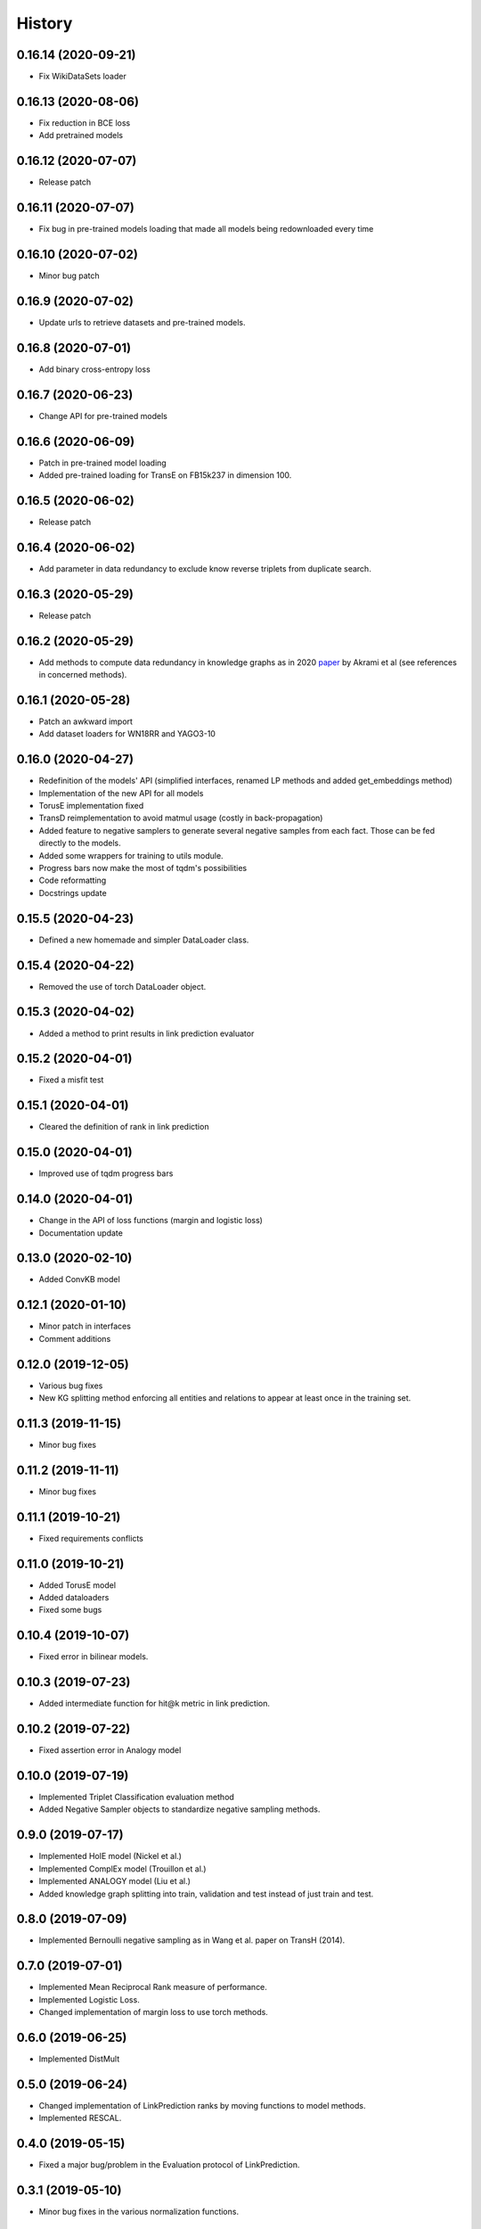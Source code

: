=======
History
=======

0.16.14 (2020-09-21)
--------------------
* Fix WikiDataSets loader

0.16.13 (2020-08-06)
--------------------
* Fix reduction in BCE loss
* Add pretrained models

0.16.12 (2020-07-07)
--------------------
* Release patch

0.16.11 (2020-07-07)
-------------------
* Fix bug in pre-trained models loading that made all models being redownloaded every time

0.16.10 (2020-07-02)
-------------------
* Minor bug patch

0.16.9 (2020-07-02)
-------------------
* Update urls to retrieve datasets and pre-trained models.

0.16.8 (2020-07-01)
-------------------
* Add binary cross-entropy loss

0.16.7 (2020-06-23)
-------------------
* Change API for pre-trained models

0.16.6 (2020-06-09)
-------------------
* Patch in pre-trained model loading
* Added pre-trained loading for TransE on FB15k237 in dimension 100.

0.16.5 (2020-06-02)
-------------------
* Release patch

0.16.4 (2020-06-02)
-------------------
* Add parameter in data redundancy to exclude know reverse triplets from
  duplicate search.

0.16.3 (2020-05-29)
-------------------
* Release patch

0.16.2 (2020-05-29)
-------------------
* Add methods to compute data redundancy in knowledge graphs as in 2020
  `paper <https://arxiv.org/pdf/2003.08001.pdf>`__ by Akrami et al
  (see references in concerned methods).

0.16.1 (2020-05-28)
-------------------
* Patch an awkward import
* Add dataset loaders for WN18RR and YAGO3-10

0.16.0 (2020-04-27)
-------------------
* Redefinition of the models' API (simplified interfaces, renamed LP
  methods and added get_embeddings method)
* Implementation of the new API for all models
* TorusE implementation fixed
* TransD reimplementation to avoid matmul usage (costly in
  back-propagation)
* Added feature to negative samplers to generate several negative
  samples from each fact. Those can be fed directly to the models.
* Added some wrappers for training to utils module.
* Progress bars now make the most of tqdm's possibilities
* Code reformatting
* Docstrings update

0.15.5 (2020-04-23)
-------------------
* Defined a new homemade and simpler DataLoader class.

0.15.4 (2020-04-22)
-------------------
* Removed the use of torch DataLoader object.

0.15.3 (2020-04-02)
-------------------
* Added a method to print results in link prediction evaluator

0.15.2 (2020-04-01)
-------------------
* Fixed a misfit test

0.15.1 (2020-04-01)
-------------------
* Cleared the definition of rank in link prediction

0.15.0 (2020-04-01)
-------------------
* Improved use of tqdm progress bars

0.14.0 (2020-04-01)
-------------------
* Change in the API of loss functions (margin and logistic loss)
* Documentation update

0.13.0 (2020-02-10)
-------------------
* Added ConvKB model

0.12.1 (2020-01-10)
-------------------
* Minor patch in interfaces
* Comment additions

0.12.0 (2019-12-05)
-------------------
* Various bug fixes
* New KG splitting method enforcing all entities and relations to appear at least once in the training set.

0.11.3 (2019-11-15)
-------------------
* Minor bug fixes

0.11.2 (2019-11-11)
-------------------
* Minor bug fixes

0.11.1 (2019-10-21)
-------------------
* Fixed requirements conflicts

0.11.0 (2019-10-21)
-------------------
* Added TorusE model
* Added dataloaders
* Fixed some bugs

0.10.4 (2019-10-07)
-------------------
* Fixed error in bilinear models.

0.10.3 (2019-07-23)
-------------------
* Added intermediate function for hit@k metric in link prediction.

0.10.2 (2019-07-22)
-------------------
* Fixed assertion error in Analogy model

0.10.0 (2019-07-19)
-------------------
* Implemented Triplet Classification evaluation method
* Added Negative Sampler objects to standardize negative sampling methods.


0.9.0 (2019-07-17)
------------------
* Implemented HolE model (Nickel et al.)
* Implemented ComplEx model (Trouillon et al.)
* Implemented ANALOGY model (Liu et al.)
* Added knowledge graph splitting into train, validation and test instead of just train and test.

0.8.0 (2019-07-09)
------------------
* Implemented Bernoulli negative sampling as in Wang et al. paper on TransH (2014).

0.7.0 (2019-07-01)
------------------
* Implemented Mean Reciprocal Rank measure of performance.
* Implemented Logistic Loss.
* Changed implementation of margin loss to use torch methods.

0.6.0 (2019-06-25)
------------------
* Implemented DistMult

0.5.0 (2019-06-24)
------------------
* Changed implementation of LinkPrediction ranks by moving functions to model methods.
* Implemented RESCAL.

0.4.0 (2019-05-15)
------------------
* Fixed a major bug/problem in the Evaluation protocol of LinkPrediction.

0.3.1 (2019-05-10)
------------------
* Minor bug fixes in the various normalization functions.

0.3.0 (2019-05-09)
------------------
* Fixed CUDA support.

0.2.0 (2019-05-07)
------------------
* Added support for filtered performance measures.

0.1.7 (2019-04-03)
------------------
* First real release on PyPI.

0.1.0 (2019-04-01)
------------------
* First release on PyPI.

